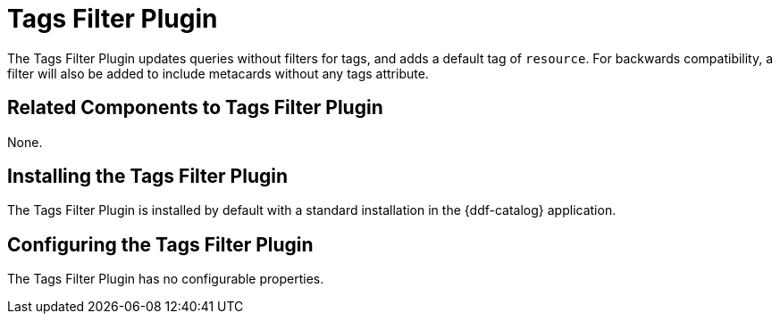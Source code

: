 :type: plugin
:status: published
:title: Tags Filter Plugin
:link: _tags_filter_plugin
:plugintypes: prefederatedquery
:summary: Updates queries without filters.

= Tags Filter Plugin

The Tags Filter Plugin updates queries without filters for tags, and adds a default tag of `resource`.
For backwards compatibility, a filter will also be added to include metacards without any tags attribute.

== Related Components to Tags Filter Plugin

None.

== Installing the Tags Filter Plugin

The Tags Filter Plugin is installed by default with a standard installation in the {ddf-catalog} application.

== Configuring the Tags Filter Plugin

The Tags Filter Plugin has no configurable properties.


